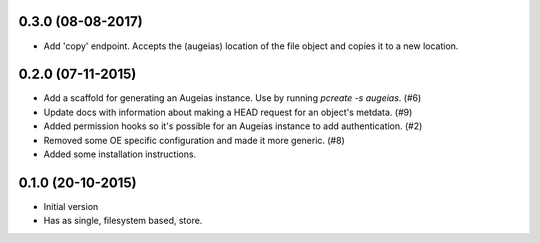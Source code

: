 0.3.0 (08-08-2017)
------------------

- Add 'copy' endpoint. Accepts the (augeias) location of the file object and copies it to a new location.

0.2.0 (07-11-2015)
------------------

- Add a scaffold for generating an Augeias instance. Use by running `pcreate -s
  augeias`. (#6)
- Update docs with information about making a HEAD request for an object's
  metdata. (#9)
- Added permission hooks so it's possible for an Augeias instance to add
  authentication. (#2)
- Removed some OE specific configuration and made it more generic. (#8)
- Added some installation instructions.

0.1.0 (20-10-2015)
------------------

- Initial version
- Has as single, filesystem based, store.
